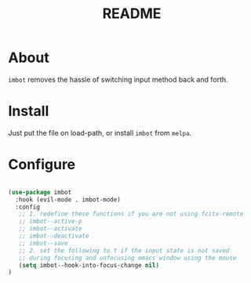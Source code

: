#+TITLE: README

* About
~imbot~ removes the hassle of switching input method back and forth.

* Install
Just put the file on load-path, or install ~imbot~ from ~melpa~.

* Configure

#+BEGIN_SRC lisp

   (use-package imbot
     :hook (evil-mode . imbot-mode)
     :config
      ;; 1. redefine these functions if you are not using fcitx-remote
      ;; imbot--active-p 
      ;; imbot--activate
      ;; imbot--deactivate 
      ;; imbot--save 
      ;; 2. set the following to t if the input state is not saved
      ;; during focusing and unfocusing emacs window using the mouse
      (setq imbot--hook-into-focus-change nil)
   )

#+END_SRC


